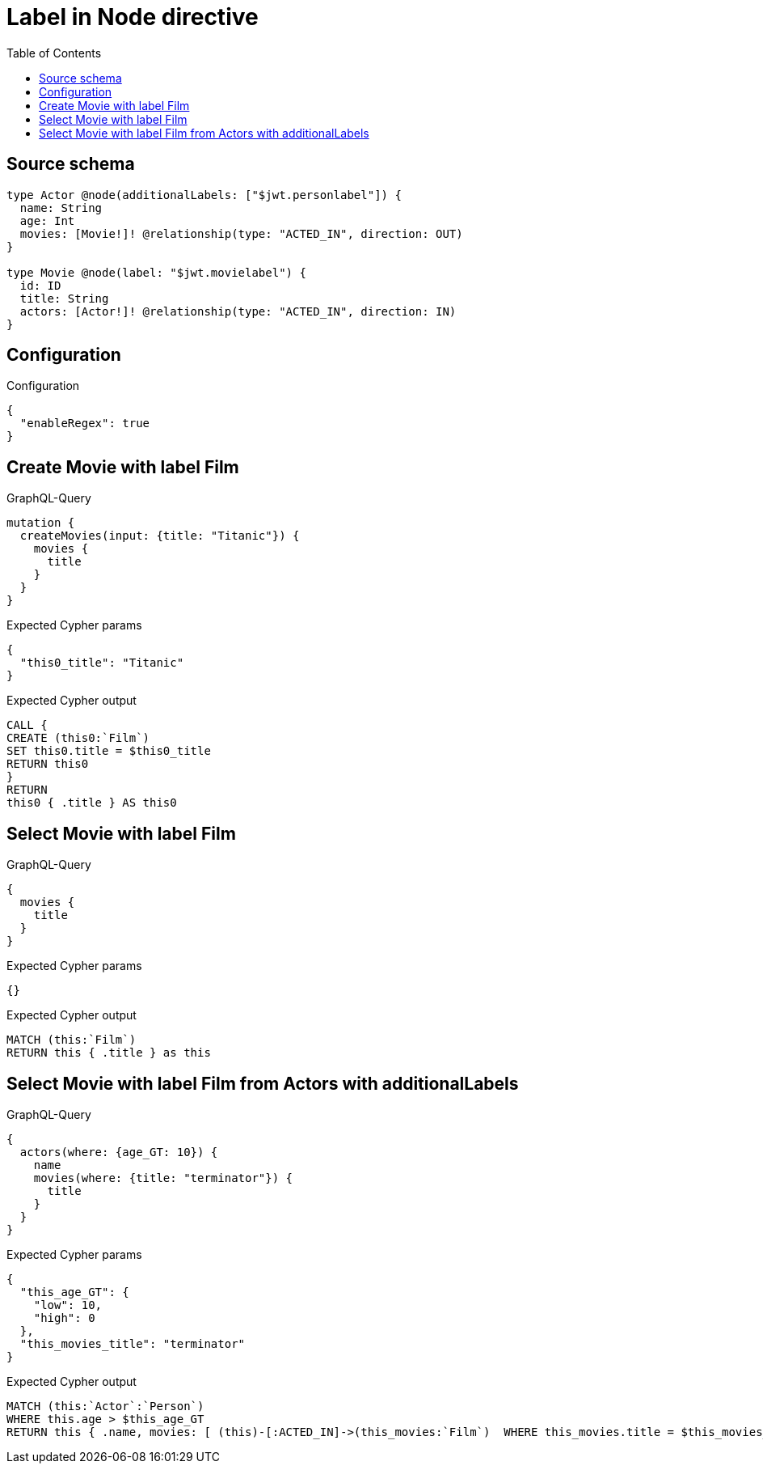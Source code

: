 :toc:

= Label in Node directive

== Source schema

[source,graphql,schema=true]
----
type Actor @node(additionalLabels: ["$jwt.personlabel"]) {
  name: String
  age: Int
  movies: [Movie!]! @relationship(type: "ACTED_IN", direction: OUT)
}

type Movie @node(label: "$jwt.movielabel") {
  id: ID
  title: String
  actors: [Actor!]! @relationship(type: "ACTED_IN", direction: IN)
}
----

== Configuration

.Configuration
[source,json,schema-config=true]
----
{
  "enableRegex": true
}
----
== Create Movie with label Film

.GraphQL-Query
[source,graphql]
----
mutation {
  createMovies(input: {title: "Titanic"}) {
    movies {
      title
    }
  }
}
----

.Expected Cypher params
[source,json]
----
{
  "this0_title": "Titanic"
}
----

.Expected Cypher output
[source,cypher]
----
CALL {
CREATE (this0:`Film`)
SET this0.title = $this0_title
RETURN this0
}
RETURN 
this0 { .title } AS this0
----

== Select Movie with label Film

.GraphQL-Query
[source,graphql]
----
{
  movies {
    title
  }
}
----

.Expected Cypher params
[source,json]
----
{}
----

.Expected Cypher output
[source,cypher]
----
MATCH (this:`Film`)
RETURN this { .title } as this
----

== Select Movie with label Film from Actors with additionalLabels

.GraphQL-Query
[source,graphql]
----
{
  actors(where: {age_GT: 10}) {
    name
    movies(where: {title: "terminator"}) {
      title
    }
  }
}
----

.Expected Cypher params
[source,json]
----
{
  "this_age_GT": {
    "low": 10,
    "high": 0
  },
  "this_movies_title": "terminator"
}
----

.Expected Cypher output
[source,cypher]
----
MATCH (this:`Actor`:`Person`)
WHERE this.age > $this_age_GT
RETURN this { .name, movies: [ (this)-[:ACTED_IN]->(this_movies:`Film`)  WHERE this_movies.title = $this_movies_title | this_movies { .title } ] } as this
----

